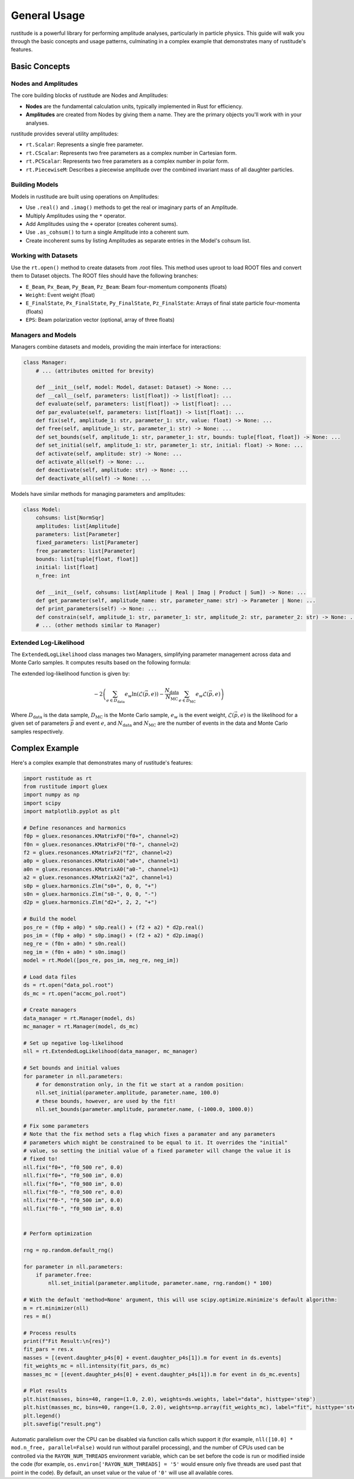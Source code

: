 General Usage
=============

rustitude is a powerful library for performing amplitude analyses, particularly in particle physics. This guide will walk you through the basic concepts and usage patterns, culminating in a complex example that demonstrates many of rustitude's features.

Basic Concepts
--------------

Nodes and Amplitudes
^^^^^^^^^^^^^^^^^^^^

The core building blocks of rustitude are Nodes and Amplitudes:

- **Nodes** are the fundamental calculation units, typically implemented in Rust for efficiency.
- **Amplitudes** are created from Nodes by giving them a name. They are the primary objects you'll work with in your analyses.

rustitude provides several utility amplitudes:

- ``rt.Scalar``: Represents a single free parameter.
- ``rt.CScalar``: Represents two free parameters as a complex number in Cartesian form.
- ``rt.PCScalar``: Represents two free parameters as a complex number in polar form.
- ``rt.PiecewiseM``: Describes a piecewise amplitude over the combined invariant mass of all daughter particles.

Building Models
^^^^^^^^^^^^^^^

Models in rustitude are built using operations on Amplitudes:

- Use ``.real()`` and ``.imag()`` methods to get the real or imaginary parts of an Amplitude.
- Multiply Amplitudes using the ``*`` operator.
- Add Amplitudes using the ``+`` operator (creates coherent sums).
- Use ``.as_cohsum()`` to turn a single Amplitude into a coherent sum.
- Create incoherent sums by listing Amplitudes as separate entries in the Model's cohsum list.

Working with Datasets
^^^^^^^^^^^^^^^^^^^^^

Use the ``rt.open()`` method to create datasets from .root files. This method uses uproot to load ROOT files and convert them to Dataset objects. The ROOT files should have the following branches:

- ``E_Beam``, ``Px_Beam``, ``Py_Beam``, ``Pz_Beam``: Beam four-momentum components (floats)
- ``Weight``: Event weight (float)
- ``E_FinalState``, ``Px_FinalState``, ``Py_FinalState``, ``Pz_FinalState``: Arrays of final state particle four-momenta (floats)
- ``EPS``: Beam polarization vector (optional, array of three floats)

Managers and Models
^^^^^^^^^^^^^^^^^^^

Managers combine datasets and models, providing the main interface for interactions:

.. code-block:: python

    class Manager:
        # ... (attributes omitted for brevity)

        def __init__(self, model: Model, dataset: Dataset) -> None: ...
        def __call__(self, parameters: list[float]) -> list[float]: ...
        def evaluate(self, parameters: list[float]) -> list[float]: ...
        def par_evaluate(self, parameters: list[float]) -> list[float]: ...
        def fix(self, amplitude_1: str, parameter_1: str, value: float) -> None: ...
        def free(self, amplitude_1: str, parameter_1: str) -> None: ...
        def set_bounds(self, amplitude_1: str, parameter_1: str, bounds: tuple[float, float]) -> None: ...
        def set_initial(self, amplitude_1: str, parameter_1: str, initial: float) -> None: ...
        def activate(self, amplitude: str) -> None: ...
        def activate_all(self) -> None: ...
        def deactivate(self, amplitude: str) -> None: ...
        def deactivate_all(self) -> None: ...

Models have similar methods for managing parameters and amplitudes:

.. code-block:: python

    class Model:
        cohsums: list[NormSqr]
        amplitudes: list[Amplitude]
        parameters: list[Parameter]
        fixed_parameters: list[Parameter]
        free_parameters: list[Parameter]
        bounds: list[tuple[float, float]]
        initial: list[float]
        n_free: int

        def __init__(self, cohsums: list[Amplitude | Real | Imag | Product | Sum]) -> None: ...
        def get_parameter(self, amplitude_name: str, parameter_name: str) -> Parameter | None: ...
        def print_parameters(self) -> None: ...
        def constrain(self, amplitude_1: str, parameter_1: str, amplitude_2: str, parameter_2: str) -> None: ...
        # ... (other methods similar to Manager)

Extended Log-Likelihood
^^^^^^^^^^^^^^^^^^^^^^^

The ``ExtendedLogLikelihood`` class manages two Managers, simplifying parameter management across data and Monte Carlo samples. It computes results based on the following formula:

The extended log-likelihood function is given by:

.. math::

   -2 \left( \sum_{e \in D_\text{data}} e_w \ln(\mathcal{L}(\vec{p}, e)) - \frac{N_\text{data}}{N_\text{MC}} \sum_{e \in D_\text{MC}} e_w \mathcal{L}(\vec{p}, e) \right)

Where :math:`D_\text{data}` is the data sample, :math:`D_\text{MC}` is the Monte Carlo sample, :math:`e_w` is the event weight, :math:`\mathcal{L}(\vec{p}, e)` is the likelihood for a given set of parameters :math:`\vec{p}` and event :math:`e`, and :math:`N_\text{data}` and :math:`N_\text{MC}` are the number of events in the data and Monte Carlo samples respectively.

Complex Example
---------------

Here's a complex example that demonstrates many of rustitude's features:

.. code-block:: python

    import rustitude as rt
    from rustitude import gluex
    import numpy as np
    import scipy
    import matplotlib.pyplot as plt

    # Define resonances and harmonics
    f0p = gluex.resonances.KMatrixF0("f0+", channel=2)
    f0n = gluex.resonances.KMatrixF0("f0-", channel=2)
    f2 = gluex.resonances.KMatrixF2("f2", channel=2)
    a0p = gluex.resonances.KMatrixA0("a0+", channel=1)
    a0n = gluex.resonances.KMatrixA0("a0-", channel=1)
    a2 = gluex.resonances.KMatrixA2("a2", channel=1)
    s0p = gluex.harmonics.Zlm("s0+", 0, 0, "+")
    s0n = gluex.harmonics.Zlm("s0-", 0, 0, "-")
    d2p = gluex.harmonics.Zlm("d2+", 2, 2, "+")

    # Build the model
    pos_re = (f0p + a0p) * s0p.real() + (f2 + a2) * d2p.real()
    pos_im = (f0p + a0p) * s0p.imag() + (f2 + a2) * d2p.imag()
    neg_re = (f0n + a0n) * s0n.real()
    neg_im = (f0n + a0n) * s0n.imag()
    model = rt.Model([pos_re, pos_im, neg_re, neg_im])

    # Load data files
    ds = rt.open("data_pol.root")
    ds_mc = rt.open("accmc_pol.root")

    # Create managers
    data_manager = rt.Manager(model, ds)
    mc_manager = rt.Manager(model, ds_mc)

    # Set up negative log-likelihood
    nll = rt.ExtendedLogLikelihood(data_manager, mc_manager)

    # Set bounds and initial values
    for parameter in nll.parameters:
        # for demonstration only, in the fit we start at a random position:
        nll.set_initial(parameter.amplitude, parameter.name, 100.0) 
        # these bounds, however, are used by the fit!
        nll.set_bounds(parameter.amplitude, parameter.name, (-1000.0, 1000.0))

    # Fix some parameters
    # Note that the fix method sets a flag which fixes a paramater and any parameters
    # parameters which might be constrained to be equal to it. It overrides the "initial"
    # value, so setting the initial value of a fixed parameter will change the value it is
    # fixed to!
    nll.fix("f0+", "f0_500 re", 0.0)
    nll.fix("f0+", "f0_500 im", 0.0)
    nll.fix("f0+", "f0_980 im", 0.0)
    nll.fix("f0-", "f0_500 re", 0.0)
    nll.fix("f0-", "f0_500 im", 0.0)
    nll.fix("f0-", "f0_980 im", 0.0)


    # Perform optimization
    
    rng = np.random.default_rng()

    for parameter in nll.parameters:
        if parameter.free:
            nll.set_initial(parameter.amplitude, parameter.name, rng.random() * 100)

    # With the default 'method=None' argument, this will use scipy.optimize.minimize's default algorithm:
    m = rt.minimizer(nll)
    res = m()

    # Process results
    print(f"Fit Result:\n{res}")
    fit_pars = res.x
    masses = [(event.daughter_p4s[0] + event.daughter_p4s[1]).m for event in ds.events]
    fit_weights_mc = nll.intensity(fit_pars, ds_mc)
    masses_mc = [(event.daughter_p4s[0] + event.daughter_p4s[1]).m for event in ds_mc.events]

    # Plot results
    plt.hist(masses, bins=40, range=(1.0, 2.0), weights=ds.weights, label="data", histtype='step')
    plt.hist(masses_mc, bins=40, range=(1.0, 2.0), weights=np.array(fit_weights_mc), label="fit", histtype='step')
    plt.legend()
    plt.savefig("result.png")

Automatic parallelism over the CPU can be disabled via function calls which support it (for example, ``nll([10.0] * mod.n_free, parallel=False)`` would run without parallel processing), and the number of CPUs used can be controlled via the ``RAYON_NUM_THREADS`` environment variable, which can be set before the code is run or modified inside the code (for example, ``os.environ['RAYON_NUM_THREADS] = '5'`` would ensure only five threads are used past that point in the code). By default, an unset value or the value of ``'0'`` will use all available cores.
